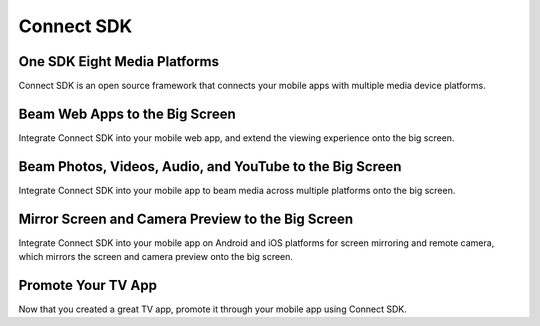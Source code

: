 Connect SDK
=============
One SDK Eight Media Platforms
------------------------------
.. image:: https://readthedocs.org/projects/connectsdk/badge/?version=latest
   :target: https://connectsdk.readthedocs.io/en/latest/?badge=latest
   :alt: Documentation Status

Connect SDK is an open source framework that connects your mobile apps
with multiple media device platforms.

.. raw:: html

    <div style="text-align: center; margin-bottom: 2em;">
    <iframe width="560" height="315" src="https://www.youtube.com/embed/-u7B_dQbTD4" frameborder="0" allow="accelerometer; autoplay; encrypted-media; gyroscope; picture-in-picture" allowfullscreen></iframe>
    </div>

Beam Web Apps to the Big Screen
--------------------------------
Integrate Connect SDK into your mobile web app, and extend the viewing
experience onto the big screen.

Beam Photos, Videos, Audio, and YouTube to the Big Screen
----------------------------------------------------------
Integrate Connect SDK into your mobile app to beam media across multiple
platforms onto the big screen.

Mirror Screen and Camera Preview to the Big Screen
----------------------------------------------------------
Integrate Connect SDK into your mobile app on Android and iOS platforms for screen mirroring and
remote camera, which mirrors the screen and camera preview onto the big screen.

Promote Your TV App
---------------------
Now that you created a great TV app, promote it through your mobile app
using Connect SDK.
